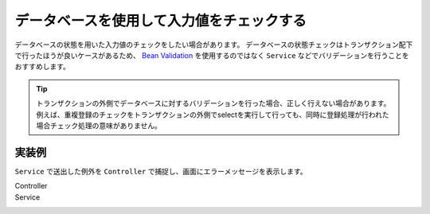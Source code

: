 .. _database-validation:

データベースを使用して入力値をチェックする
==================================================
データベースの状態を用いた入力値のチェックをしたい場合があります。
データベースの状態チェックはトランザクション配下で行ったほうが良いケースがあるため、
`Bean Validation <https://spring.io/guides/gs/validating-form-input/>`_ を使用するのではなく ``Service`` などでバリデーションを行うことをおすすめします。

.. tip::

  トランザクションの外側でデータベースに対するバリデーションを行った場合、正しく行えない場合があります。
  例えば、重複登録のチェックをトランザクションの外側でselectを実行して行っても、同時に登録処理が行われた場合チェック処理の意味がありません。

実装例
--------------------------------------------------
``Service`` で送出した例外を ``Controller`` で捕捉し、画面にエラーメッセージを表示します。

Controller
  .. literalinclude:: ../../../samples/web/database-validation/src/main/java/keel/controller/AddUserController.java
     :language: java
     :linenos:
     :start-after: example-start
     :end-before: example-end

Service
  .. literalinclude:: ../../../samples/web/database-validation/src/main/java/keel/service/UserService.java
    :language: java
    :linenos:
    :start-after: example-start
    :end-before: example-end
